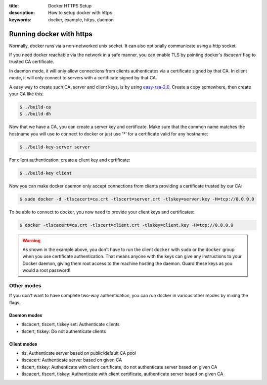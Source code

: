 :title: Docker HTTPS Setup
:description: How to setup docker with https
:keywords: docker, example, https, daemon

.. _running_docker_https:

Running docker with https
=========================

Normally, docker runs via a non-networked unix socket. It can also optionally
communicate using a http socket.

If you need docker reachable via the network in a safe manner, you can enable
TLS by pointing docker's `tlscacert` flag to trusted CA certificate.

In daemon mode, it will only allow connections from clients authenticates via a
certificate signed by that CA. In client mode, it will only connect to servers
with a certificate signed by that CA.

A easy way to create such CA, server and client keys, is by using
`easy-rsa-2.0`_.
Create a copy somewhere, then create your CA like this:

.. _easy-rsa-2.0: https://github.com/OpenVPN/easy-rsa/tree/release/2.x/easy-rsa/2.0

.. code-block:: bash

    $ ./build-ca
    $ ./build-dh

Now that we have a CA, you can create a server key and certificate. Make sure
that the common name matches the hostname you will use to connect to docker or
just use '*' for a certificate valid for any hostname:

.. code-block:: bash

    $ ./build-key-server server

For client authentication, create a client key and certificate:

.. code-block:: bash

    $ ./build-key client

Now you can make docker daemon only accept connections from clients providing
a certificate trusted by our CA:

.. code-block:: bash

    $ sudo docker -d -tlscacert=ca.crt -tlscert=server.crt -tlskey=server.key -H=tcp://0.0.0.0

To be able to connect to docker, you now need to provide your client keys and
certificates:

.. code-block:: bash

   $ docker -tlscacert=ca.crt -tlscert=client.crt -tlskey=client.key -H=tcp://0.0.0.0

.. warning::

  As shown in the example above, you don't have to run the client
  ``docker`` with ``sudo`` or the ``docker`` group when you use
  certificate authentication. That means anyone with the keys can
  give any instructions to your Docker daemon, giving them root
  access to the machine hosting the daemon. Guard these keys as you
  would a root password!

Other modes
-----------
If you don't want to have complete two-way authentication, you can run docker in
various other modes by mixing the flags.

Daemon modes
~~~~~~~~~~~~
- tlscacert, tlscert, tlskey set: Authenticate clients
- tlscert, tlskey: Do not authenticate clients

Client modes
~~~~~~~~~~~~
- tls: Authenticate server based on public/default CA pool
- tlscacert: Authenticate server based on given CA
- tlscert, tlskey: Authenticate with client certificate, do not authenticate
  server based on given CA
- tlscacert, tlscert, tlskey: Authenticate with client certificate, authenticate
  server based on given CA

